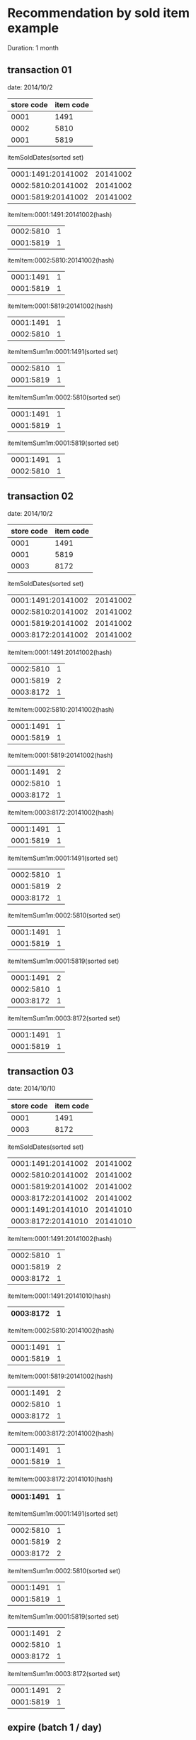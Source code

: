 * Recommendation by sold item example

Duration: 1 month

** transaction 01

date: 2014/10/2
|------------+-----------|
| store code | item code |
|------------+-----------|
|       0001 |      1491 |
|       0002 |      5810 |
|       0001 |      5819 |
|------------+-----------|

itemSoldDates(sorted set)
|--------------------+----------|
| 0001:1491:20141002 | 20141002 |
| 0002:5810:20141002 | 20141002 |
| 0001:5819:20141002 | 20141002 |
|--------------------+----------|

itemItem:0001:1491:20141002(hash)
|-----------+---|
| 0002:5810 | 1 |
| 0001:5819 | 1 |
|-----------+---|

itemItem:0002:5810:20141002(hash)
|-----------+---|
| 0001:1491 | 1 |
| 0001:5819 | 1 |
|-----------+---|

itemItem:0001:5819:20141002(hash)
|-----------+---|
| 0001:1491 | 1 |
| 0002:5810 | 1 |
|-----------+---|

itemItemSum1m:0001:1491(sorted set)
|-----------+---|
| 0002:5810 | 1 |
| 0001:5819 | 1 |
|-----------+---|

itemItemSum1m:0002:5810(sorted set)
|-----------+---|
| 0001:1491 | 1 |
| 0001:5819 | 1 |
|-----------+---|

itemItemSum1m:0001:5819(sorted set)
|-----------+---|
| 0001:1491 | 1 |
| 0002:5810 | 1 |
|-----------+---|

** transaction 02

date: 2014/10/2
|------------+-----------|
| store code | item code |
|------------+-----------|
|       0001 |      1491 |
|       0001 |      5819 |
|       0003 |      8172 |
|------------+-----------|

itemSoldDates(sorted set)
|--------------------+----------|
| 0001:1491:20141002 | 20141002 |
| 0002:5810:20141002 | 20141002 |
| 0001:5819:20141002 | 20141002 |
| 0003:8172:20141002 | 20141002 |
|--------------------+----------|

itemItem:0001:1491:20141002(hash)
|-----------+---|
| 0002:5810 | 1 |
| 0001:5819 | 2 |
| 0003:8172 | 1 |
|-----------+---|

itemItem:0002:5810:20141002(hash)
|-----------+---|
| 0001:1491 | 1 |
| 0001:5819 | 1 |
|-----------+---|

itemItem:0001:5819:20141002(hash)
|-----------+---|
| 0001:1491 | 2 |
| 0002:5810 | 1 |
| 0003:8172 | 1 |
|-----------+---|

itemItem:0003:8172:20141002(hash)
|-----------+---|
| 0001:1491 | 1 |
| 0001:5819 | 1 |
|-----------+---|

itemItemSum1m:0001:1491(sorted set)
|-----------+---|
| 0002:5810 | 1 |
| 0001:5819 | 2 |
| 0003:8172 | 1 |
|-----------+---|

itemItemSum1m:0002:5810(sorted set)
|-----------+---|
| 0001:1491 | 1 |
| 0001:5819 | 1 |
|-----------+---|

itemItemSum1m:0001:5819(sorted set)
|-----------+---|
| 0001:1491 | 2 |
| 0002:5810 | 1 |
| 0003:8172 | 1 |
|-----------+---|

itemItemSum1m:0003:8172(sorted set)
|-----------+---|
| 0001:1491 | 1 |
| 0001:5819 | 1 |
|-----------+---|

** transaction 03

date: 2014/10/10
|------------+-----------|
| store code | item code |
|------------+-----------|
|       0001 |      1491 |
|       0003 |      8172 |
|------------+-----------|

itemSoldDates(sorted set)
|--------------------+----------|
| 0001:1491:20141002 | 20141002 |
| 0002:5810:20141002 | 20141002 |
| 0001:5819:20141002 | 20141002 |
| 0003:8172:20141002 | 20141002 |
| 0001:1491:20141010 | 20141010 |
| 0003:8172:20141010 | 20141010 |
|--------------------+----------|

itemItem:0001:1491:20141002(hash)
|-----------+---|
| 0002:5810 | 1 |
| 0001:5819 | 2 |
| 0003:8172 | 1 |
|-----------+---|

itemItem:0001:1491:20141010(hash)
|-----------+---|
| 0003:8172 | 1 |
|-----------+---|

itemItem:0002:5810:20141002(hash)
|-----------+---|
| 0001:1491 | 1 |
| 0001:5819 | 1 |
|-----------+---|

itemItem:0001:5819:20141002(hash)
|-----------+---|
| 0001:1491 | 2 |
| 0002:5810 | 1 |
| 0003:8172 | 1 |
|-----------+---|

itemItem:0003:8172:20141002(hash)
|-----------+---|
| 0001:1491 | 1 |
| 0001:5819 | 1 |
|-----------+---|

itemItem:0003:8172:20141010(hash)
|-----------+---|
| 0001:1491 | 1 |
|-----------+---|

itemItemSum1m:0001:1491(sorted set)
|-----------+---|
| 0002:5810 | 1 |
| 0001:5819 | 2 |
| 0003:8172 | 2 |
|-----------+---|

itemItemSum1m:0002:5810(sorted set)
|-----------+---|
| 0001:1491 | 1 |
| 0001:5819 | 1 |
|-----------+---|

itemItemSum1m:0001:5819(sorted set)
|-----------+---|
| 0001:1491 | 2 |
| 0002:5810 | 1 |
| 0003:8172 | 1 |
|-----------+---|

itemItemSum1m:0003:8172(sorted set)
|-----------+---|
| 0001:1491 | 2 |
| 0001:5819 | 1 |
|-----------+---|

** expire (batch 1 / day)

Date: 2014/11/6

30 days before = 2014/10/7

Query itemSoldDates before 2014/10/7

itemSoldDates(sorted set) before 2014/10/7
|--------------------+----------|
| 0001:1491:20141002 | 20141002 |
| 0002:5810:20141002 | 20141002 |
| 0001:5819:20141002 | 20141002 |
| 0003:8172:20141002 | 20141002 |
|--------------------+----------|

Access "itemItem:" + these key:

itemItem:0001:1491:20141002(hash)
|-----------+---|
| 0002:5810 | 1 |
| 0001:5819 | 2 |
| 0003:8172 | 1 |
|-----------+---|

itemItem:0002:5810:20141002(hash)
|-----------+---|
| 0001:1491 | 1 |
| 0001:5819 | 1 |
|-----------+---|

itemItem:0001:5819:20141002(hash)
|-----------+---|
| 0001:1491 | 2 |
| 0002:5810 | 1 |
| 0003:8172 | 1 |
|-----------+---|

itemItem:0003:8172:20141002(hash)
|-----------+---|
| 0001:1491 | 1 |
| 0001:5819 | 1 |
|-----------+---|

Subtract these count from itemItemSum1m.

itemItemSum1m:0001:1491(sorted set)
|-----------+---|
| 0002:5810 | 0 |
| 0001:5819 | 0 |
| 0003:8172 | 1 |
|-----------+---|

itemItemSum1m:0002:5810(sorted set)
|-----------+---|
| 0001:1491 | 0 |
| 0001:5819 | 0 |
|-----------+---|

itemItemSum1m:0001:5819(sorted set)
|-----------+---|
| 0001:1491 | 0 |
| 0002:5810 | 0 |
| 0003:8172 | 0 |
|-----------+---|

itemItemSum1m:0003:8172(sorted set)
|-----------+---|
| 0001:1491 | 1 |
| 0001:5819 | 0 |
|-----------+---|

Delete all the following itemItem keys:

itemItem:0001:1491:20141002
itemItem:0002:5810:20141002
itemItem:0001:5819:20141002
itemItem:0003:8172:20141002

* Recommendation by site example

** Create item recommendation by site

Create record for the case where item 0001:5817 is purchased, recommend both 0001:4810, 0002:1048.

|-------------+------|
| storeCode   | 0001 |
| itemCode    | 5817 |
| itemList    |      |
|-------------+------|
| 　storeCode | 0001 |
| 　itemCode  | 4810 |
| 　score     |   40 |
|-------------+------|
| 　storeCode | 0002 |
| 　itemCode  | 1048 |
| 　score     |   10 |
|-------------+------|

** Query item recommendation by site

When item 0001:5817 is purchased, query will be submit.

|-----------+------|
| header    |      |
| storeCode | 0001 |
| itemCode  | 5817 |
| sort      |      |
| paging    |      |
| 　offset  | 0    |
| 　limit   | 10   |
|-----------+------|

Response:

|-------------+------|
| storeCode   | 0001 |
| itemCode    | 5817 |
|-------------+------|
| itemList    |      |
| 　storeCode | 0001 |
| 　itemCode  | 4810 |
| 　score     |   40 |
|-------------+------|
| 　storeCode | 0002 |
| 　itemCode  | 1048 |
| 　score     |   10 |
|-------------+------|

